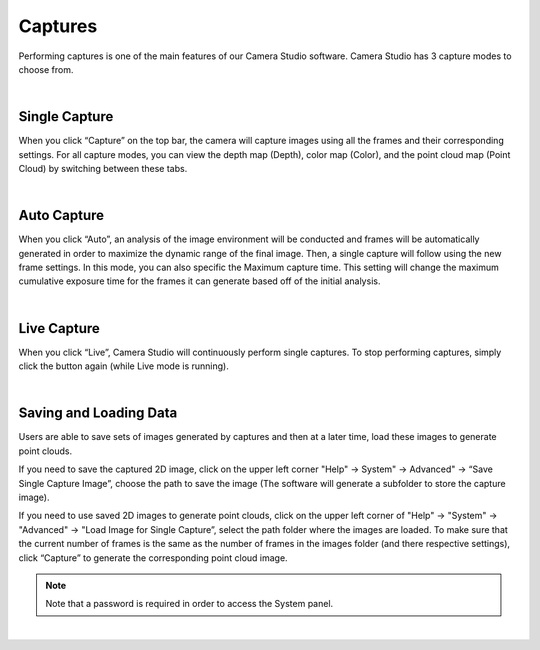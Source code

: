 Captures
=========

Performing captures is one of the main features of our Camera Studio software. Camera Studio has 3 capture modes to choose from.

|

Single Capture
---------------
When you click “Capture” on the top bar, the camera will capture images using all the frames and their corresponding settings. For all capture modes, you can view the depth map 
(Depth), color map (Color), and the point cloud map (Point Cloud) by switching between these tabs.

.. image:: images/single_capture.png
    :align: center
|

Auto Capture
-----
When you click “Auto”, an analysis of the image environment will be conducted and frames will be automatically generated in order to maximize the dynamic range of the final 
image. Then, a single capture will follow using the new frame settings. In this mode, you can also specific the Maximum capture time. This setting will change the maximum 
cumulative exposure time for the frames it can generate based off of the initial analysis.

.. image:: images/auto_capture.png
    :align: center
|

Live Capture
-------------
When you click “Live”, Camera Studio will continuously perform single captures. To stop performing captures, simply click the button again (while Live mode is running).
 
.. image:: images/live_capture.png
    :align: center
|

Saving and Loading Data
----------------

Users are able to save sets of images generated by captures and then at a later time, load these images to generate point clouds.

If you need to save the captured 2D image, click on the upper left corner "Help" →  System" → Advanced" →  “Save Single Capture Image”, choose the path to save the image (The 
software will generate a subfolder to store the capture image). 

If you need to use saved 2D images to generate point clouds, click on the upper left corner of "Help" →  "System" →  "Advanced" →  "Load Image for Single Capture”, select the 
path folder where the images are loaded. To make sure that the current number of frames is the same as the number of frames in the images folder (and there respective settings), 
click “Capture” to generate the corresponding point cloud image.

.. note:: Note that a password is required in order to access the System panel.

.. image:: images/advanced_system_settings.png
    :align: center

|
